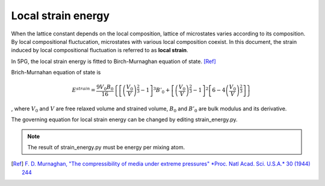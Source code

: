 Local strain energy
===================

When the lattice constant depends on the local composition, lattice of microstates varies according to its composition.
By local compositional fluctucation, microstates with various local composition coexist.
In this document, the strain induced by local compositional fluctuation is referred to as **local strain**.

In 5PG, the local strain energy is fitted to Birch-Murnaghan equation of state.
[Ref]_

Brich-Murnahan equation of state is 

.. math::

 E^{strain} = \frac{9V_0B_0}{16} \left\{ \left[ \left( \frac{V_0}{V} \right)^{\frac{2}{3}}-1 \right]^3 B'_0 + \left[ \left( \frac{V_0}{V} \right)^{\frac{2}{3}}-1 \right]^2 \left[ 6-4\left( \frac{V_0}{V} \right)^{\frac{2}{3}} \right]  \right\}

, where :math:`V_0` and :math:`V` are free relaxed volume and strained volume, :math:`B_0` and :math:`B'_0` are bulk modulus and its derivative.

The governing equation for local strain energy can be changed by editing strain_energy.py.

.. note:: The result of strain_energy.py must be energy per mixing atom.

.. [Ref]
  `F. D. Murnaghan, "The compressibility of media under extreme pressures" *Proc. Natl Acad. Sci. U.S.A.* 30 (1944) 244 <https://doi.org/10.1073/pnas.30.9.244>`__


